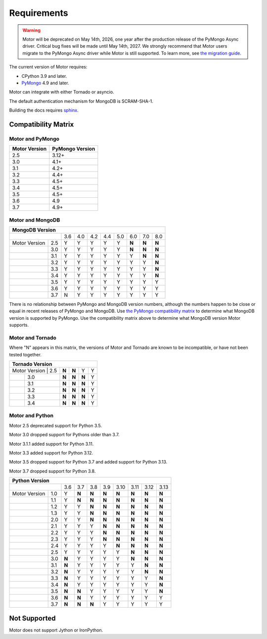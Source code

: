 Requirements
============

.. warning:: Motor will be deprecated on May 14th, 2026, one year after the production release of the PyMongo Async driver. Critical bug fixes will be made until May 14th, 2027.
  We strongly recommend that Motor users migrate to the PyMongo Async driver while Motor is still supported.
  To learn more, see `the migration guide <https://www.mongodb.com/docs/languages/python/pymongo-driver/current/reference/migration/>`_.


The current version of Motor requires:

* CPython 3.9 and later.
* PyMongo_ 4.9 and later.

Motor can integrate with either Tornado or asyncio.

The default authentication mechanism for MongoDB is SCRAM-SHA-1.

Building the docs requires `sphinx`_.

.. _PyMongo: https://pypi.python.org/pypi/pymongo/

.. _sphinx: https://www.sphinx-doc.org/

.. _compatibility-matrix:

Compatibility Matrix
--------------------

Motor and PyMongo
`````````````````

+-------------------+-----------------+
| Motor Version     | PyMongo Version |
+===================+=================+
| 2.5               | 3.12+           |
+-------------------+-----------------+
| 3.0               | 4.1+            |
+-------------------+-----------------+
| 3.1               | 4.2+            |
+-------------------+-----------------+
| 3.2               | 4.4+            |
+-------------------+-----------------+
| 3.3               | 4.5+            |
+-------------------+-----------------+
| 3.4               | 4.5+            |
+-------------------+-----------------+
| 3.5               | 4.5+            |
+-------------------+-----------------+
| 3.6               | 4.9             |
+-------------------+-----------------+
| 3.7               | 4.9+            |
+-------------------+-----------------+

Motor and MongoDB
`````````````````

+---------------------------------------------------------------------+
|                        MongoDB Version                              |
+=====================+=====+=====+=====+=====+=====+=====+=====+=====+
|                     | 3.6 | 4.0 | 4.2 | 4.4 | 5.0 | 6.0 | 7.0 | 8.0 |
+---------------+-----+-----+-----+-----+-----+-----+-----+-----+-----+
| Motor Version | 2.5 |  Y  |  Y  |  Y  |  Y  |  Y  |**N**|**N**|**N**|
+---------------+-----+-----+-----+-----+-----+-----+-----+-----+-----+
|               | 3.0 |  Y  |  Y  |  Y  |  Y  |  Y  |**N**|**N**|**N**|
+---------------+-----+-----+-----+-----+-----+-----+-----+-----+-----+
|               | 3.1 |  Y  |  Y  |  Y  |  Y  |  Y  |  Y  |**N**|**N**|
+---------------+-----+-----+-----+-----+-----+-----+-----+-----+-----+
|               | 3.2 |  Y  |  Y  |  Y  |  Y  |  Y  |  Y  |  Y  |**N**|
+---------------+-----+-----+-----+-----+-----+-----+-----+-----+-----+
|               | 3.3 |  Y  |  Y  |  Y  |  Y  |  Y  |  Y  |  Y  |**N**|
+---------------+-----+-----+-----+-----+-----+-----+-----+-----+-----+
|               | 3.4 |  Y  |  Y  |  Y  |  Y  |  Y  |  Y  |  Y  |**N**|
+---------------+-----+-----+-----+-----+-----+-----+-----+-----+-----+
|               | 3.5 |  Y  |  Y  |  Y  |  Y  |  Y  |  Y  |  Y  |  Y  |
+---------------+-----+-----+-----+-----+-----+-----+-----+-----+-----+
|               | 3.6 |  Y  |  Y  |  Y  |  Y  |  Y  |  Y  |  Y  |  Y  |
+---------------+-----+-----+-----+-----+-----+-----+-----+-----+-----+
|               | 3.7 |  N  |  Y  |  Y  |  Y  |  Y  |  Y  |  Y  |  Y  |
+---------------+-----+-----+-----+-----+-----+-----+-----+-----+-----+

There is no relationship between PyMongo and MongoDB version numbers, although
the numbers happen to be close or equal in recent releases of PyMongo and MongoDB.
Use `the PyMongo compatibility matrix`_ to determine what MongoDB version is
supported by PyMongo. Use the compatibility matrix above to determine what
MongoDB version Motor supports.

.. _the PyMongo compatibility matrix: https://www.mongodb.com/docs/languages/python/pymongo-driver/current/reference/compatibility/

Motor and Tornado
`````````````````

Where "N" appears in this matrix, the versions of Motor and Tornado are
known to be incompatible, or have not been tested together.

+---------------------------------------------+
|       Tornado Version                       |
+=====================+=====+=====+=====+=====+
| Motor Version | 2.5 |**N**|**N**|  Y  |  Y  |
+---------------+-----+-----+-----+-----+-----+
|               | 3.0 |**N**|**N**|**N**|  Y  |
+---------------+-----+-----+-----+-----+-----+
|               | 3.1 |**N**|**N**|**N**|  Y  |
+---------------+-----+-----+-----+-----+-----+
|               | 3.2 |**N**|**N**|**N**|  Y  |
+---------------+-----+-----+-----+-----+-----+
|               | 3.3 |**N**|**N**|**N**|  Y  |
+---------------+-----+-----+-----+-----+-----+
|               | 3.4 |**N**|**N**|**N**|  Y  |
+---------------+-----+-----+-----+-----+-----+

Motor and Python
````````````````

Motor 2.5 deprecated support for Python 3.5.

Motor 3.0 dropped support for Pythons older than 3.7.

Motor 3.1.1 added support for Python 3.11.

Motor 3.3 added support for Python 3.12.

Motor 3.5 dropped support for Python 3.7 and added support for Python 3.13.

Motor 3.7 dropped support for Python 3.8.

+---------------------------------------------------------------------+
|                   Python Version                                    |
+=====================+=====+=====+=====+=====+=====+=====+=====+=====+
|                     | 3.6 | 3.7 | 3.8 | 3.9 | 3.10| 3.11| 3.12| 3.13|
+---------------+-----+-----+-----+-----+-----+-----+-----+-----+-----+
| Motor Version | 1.0 |  Y  |**N**|**N**|**N**|**N**|**N**|**N**|**N**|
+---------------+-----+-----+-----+-----+-----+-----+-----+-----+-----+
|               | 1.1 |  Y  |**N**|**N**|**N**|**N**|**N**|**N**|**N**|
+---------------+-----+-----+-----+-----+-----+-----+-----+-----+-----+
|               | 1.2 |  Y  |  Y  |**N**|**N**|**N**|**N**|**N**|**N**|
+---------------+-----+-----+-----+-----+-----+-----+-----+-----+-----+
|               | 1.3 |  Y  |  Y  |**N**|**N**|**N**|**N**|**N**|**N**|
+---------------+-----+-----+-----+-----+-----+-----+-----+-----+-----+
|               | 2.0 |  Y  |  Y  |**N**|**N**|**N**|**N**|**N**|**N**|
+---------------+-----+-----+-----+-----+-----+-----+-----+-----+-----+
|               | 2.1 |  Y  |  Y  |  Y  |**N**|**N**|**N**|**N**|**N**|
+---------------+-----+-----+-----+-----+-----+-----+-----+-----+-----+
|               | 2.2 |  Y  |  Y  |  Y  |**N**|**N**|**N**|**N**|**N**|
+---------------+-----+-----+-----+-----+-----+-----+-----+-----+-----+
|               | 2.3 |  Y  |  Y  |  Y  |**N**|**N**|**N**|**N**|**N**|
+---------------+-----+-----+-----+-----+-----+-----+-----+-----+-----+
|               | 2.4 |  Y  |  Y  |  Y  |  Y  |**N**|**N**|**N**|**N**|
+---------------+-----+-----+-----+-----+-----+-----+-----+-----+-----+
|               | 2.5 |  Y  |  Y  |  Y  |  Y  |  Y  |**N**|**N**|**N**|
+---------------+-----+-----+-----+-----+-----+-----+-----+-----+-----+
|               | 3.0 |**N**|  Y  |  Y  |  Y  |  Y  |**N**|**N**|**N**|
+---------------+-----+-----+-----+-----+-----+-----+-----+-----+-----+
|               | 3.1 |**N**|  Y  |  Y  |  Y  |  Y  |  Y  |**N**|**N**|
+---------------+-----+-----+-----+-----+-----+-----+-----+-----+-----+
|               | 3.2 |**N**|  Y  |  Y  |  Y  |  Y  |  Y  |**N**|**N**|
+---------------+-----+-----+-----+-----+-----+-----+-----+-----+-----+
|               | 3.3 |**N**|  Y  |  Y  |  Y  |  Y  |  Y  |  Y  |**N**|
+---------------+-----+-----+-----+-----+-----+-----+-----+-----+-----+
|               | 3.4 |**N**|  Y  |  Y  |  Y  |  Y  |  Y  |  Y  |**N**|
+---------------+-----+-----+-----+-----+-----+-----+-----+-----+-----+
|               | 3.5 |**N**|**N**|  Y  |  Y  |  Y  |  Y  |  Y  |**N**|
+---------------+-----+-----+-----+-----+-----+-----+-----+-----+-----+
|               | 3.6 |**N**|**N**|  Y  |  Y  |  Y  |  Y  |  Y  |  Y  |
+---------------+-----+-----+-----+-----+-----+-----+-----+-----+-----+
|               | 3.7 |**N**|**N**|**N**|  Y  |  Y  |  Y  |  Y  |  Y  |
+---------------+-----+-----+-----+-----+-----+-----+-----+-----+-----+

Not Supported
-------------

Motor does not support Jython or IronPython.
